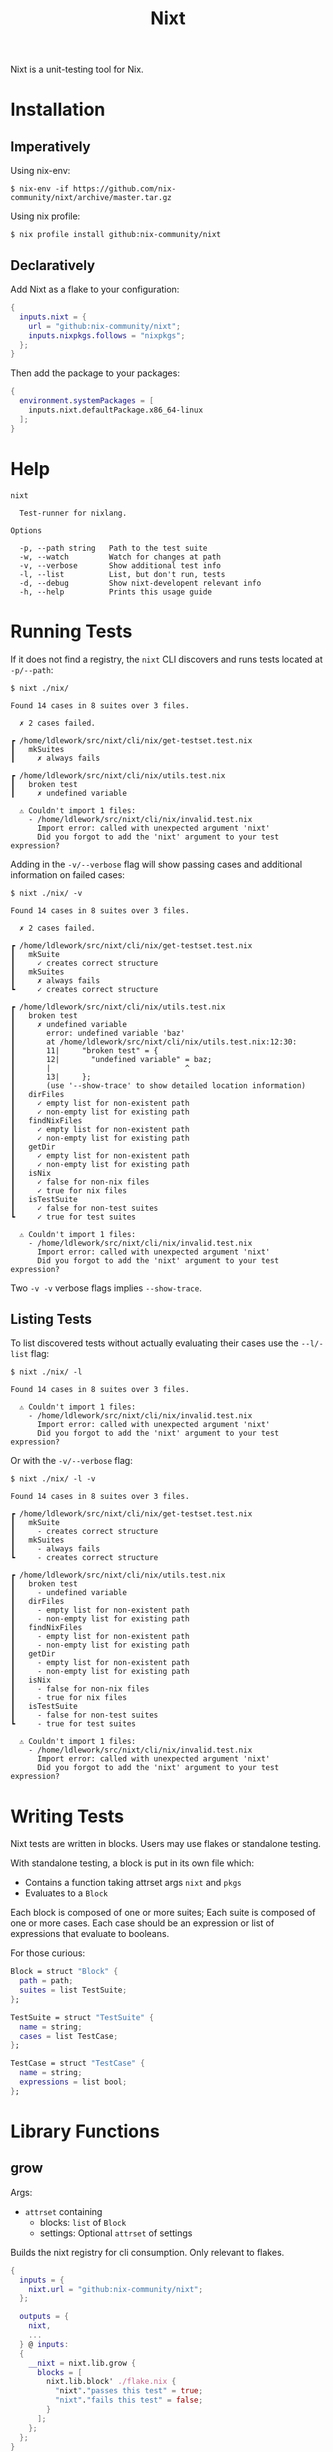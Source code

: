 #+title: Nixt

Nixt is a unit-testing tool for Nix.

* Installation

** Imperatively
Using nix-env:
#+begin_src shell
$ nix-env -if https://github.com/nix-community/nixt/archive/master.tar.gz
#+end_src

Using nix profile:
#+begin_src shell
$ nix profile install github:nix-community/nixt
#+end_src

** Declaratively
Add Nixt as a flake to your configuration:

#+begin_src nix
{
  inputs.nixt = {
    url = "github:nix-community/nixt";
    inputs.nixpkgs.follows = "nixpkgs";
  };
}
#+end_src

Then add the package to your packages:

#+begin_src nix
{
  environment.systemPackages = [
    inputs.nixt.defaultPackage.x86_64-linux
  ];
}
#+end_src

* Help
#+begin_src text
nixt

  Test-runner for nixlang.

Options

  -p, --path string   Path to the test suite
  -w, --watch         Watch for changes at path
  -v, --verbose       Show additional test info
  -l, --list          List, but don't run, tests
  -d, --debug         Show nixt-developent relevant info
  -h, --help          Prints this usage guide
#+end_src

* Running Tests

If it does not find a registry, the =nixt= CLI discovers and runs tests located at =-p/--path=:

#+begin_src text
$ nixt ./nix/

Found 14 cases in 8 suites over 3 files.

  ✗ 2 cases failed.

┏ /home/ldlework/src/nixt/cli/nix/get-testset.test.nix
┃   mkSuites
┃     ✗ always fails

┏ /home/ldlework/src/nixt/cli/nix/utils.test.nix
┃   broken test
┃     ✗ undefined variable

  ⚠ Couldn't import 1 files:
    - /home/ldlework/src/nixt/cli/nix/invalid.test.nix
      Import error: called with unexpected argument 'nixt'
      Did you forgot to add the 'nixt' argument to your test expression?
#+end_src

Adding in the =-v/--verbose= flag will show passing cases and additional
information on failed cases:

#+begin_src text
$ nixt ./nix/ -v

Found 14 cases in 8 suites over 3 files.

  ✗ 2 cases failed.

┏ /home/ldlework/src/nixt/cli/nix/get-testset.test.nix
┃   mkSuite
┃     ✓ creates correct structure
┃   mkSuites
┃     ✗ always fails
┗     ✓ creates correct structure

┏ /home/ldlework/src/nixt/cli/nix/utils.test.nix
┃   broken test
┃     ✗ undefined variable
┃       error: undefined variable 'baz'
┃       at /home/ldlework/src/nixt/cli/nix/utils.test.nix:12:30:
┃       11|     "broken test" = {
┃       12|       "undefined variable" = baz;
┃       |                              ^
┃       13|     };
┃       (use '--show-trace' to show detailed location information)
┃   dirFiles
┃     ✓ empty list for non-existent path
┃     ✓ non-empty list for existing path
┃   findNixFiles
┃     ✓ empty list for non-existent path
┃     ✓ non-empty list for existing path
┃   getDir
┃     ✓ empty list for non-existent path
┃     ✓ non-empty list for existing path
┃   isNix
┃     ✓ false for non-nix files
┃     ✓ true for nix files
┃   isTestSuite
┃     ✓ false for non-test suites
┗     ✓ true for test suites

  ⚠ Couldn't import 1 files:
    - /home/ldlework/src/nixt/cli/nix/invalid.test.nix
      Import error: called with unexpected argument 'nixt'
      Did you forgot to add the 'nixt' argument to your test expression?
#+end_src

Two =-v -v= verbose flags implies =--show-trace=.

** Listing Tests

To list discovered tests without actually evaluating their cases use the
=--l/-list= flag:

#+begin_src text
$ nixt ./nix/ -l

Found 14 cases in 8 suites over 3 files.

  ⚠ Couldn't import 1 files:
    - /home/ldlework/src/nixt/cli/nix/invalid.test.nix
      Import error: called with unexpected argument 'nixt'
      Did you forgot to add the 'nixt' argument to your test expression?
#+end_src

Or with the =-v/--verbose= flag:

#+begin_src text
$ nixt ./nix/ -l -v

Found 14 cases in 8 suites over 3 files.

┏ /home/ldlework/src/nixt/cli/nix/get-testset.test.nix
┃   mkSuite
┃     - creates correct structure
┃   mkSuites
┃     - always fails
┗     - creates correct structure

┏ /home/ldlework/src/nixt/cli/nix/utils.test.nix
┃   broken test
┃     - undefined variable
┃   dirFiles
┃     - empty list for non-existent path
┃     - non-empty list for existing path
┃   findNixFiles
┃     - empty list for non-existent path
┃     - non-empty list for existing path
┃   getDir
┃     - empty list for non-existent path
┃     - non-empty list for existing path
┃   isNix
┃     - false for non-nix files
┃     - true for nix files
┃   isTestSuite
┃     - false for non-test suites
┗     - true for test suites

  ⚠ Couldn't import 1 files:
    - /home/ldlework/src/nixt/cli/nix/invalid.test.nix
      Import error: called with unexpected argument 'nixt'
      Did you forgot to add the 'nixt' argument to your test expression?
#+end_src

* Writing Tests

Nixt tests are written in blocks. Users may use flakes or standalone testing.

With standalone testing, a block is put in its own file which:

- Contains a function taking attrset args =nixt= and =pkgs=
- Evaluates to a =Block=

Each block is composed of one or more suites;  Each suite is composed of one or more cases.
Each case should be an expression or list of expressions that evaluate to booleans.

For those curious:
#+begin_src nix
Block = struct "Block" {
  path = path;
  suites = list TestSuite;
};
#+end_src

#+begin_src nix
TestSuite = struct "TestSuite" {
  name = string;
  cases = list TestCase;
};
#+end_src

#+begin_src nix
TestCase = struct "TestCase" {
  name = string;
  expressions = list bool;
};
#+end_src

* Library Functions
** grow

Args:
- =attrset= containing
  + blocks: =list= of =Block=
  + settings: Optional =attrset= of settings

Builds the nixt registry for cli consumption. Only relevant to flakes.

#+begin_src nix
{
  inputs = {
    nixt.url = "github:nix-community/nixt";
  };

  outputs = {
    nixt,
    ...
  } @ inputs:
  {
    __nixt = nixt.lib.grow {
      blocks = [
        nixt.lib.block' ./flake.nix {
          "nixt"."passes this test" = true;
          "nixt"."fails this test" = false;
        }
      ];
    };
  };
}
#+end_src

** block

Args:
- path: =path= to the current file
- suites: =list= of =TestSuites=

Creates a =Block= from a =path= and =list= of =TestSuite=.

#+begin_src nix
{
  nixt,
  pkgs ? import <nixpkgs> {}
}: let
  inherit (nixt) block describe';
in
  block ./block.spec.nix [
    (describe' "nixt" {
      "passes this test" = true;
      "fails this test" = false;
    })
  ]
#+end_src

** block'

Args:
- path: =path= to the current file
- suites: =attrset= of suites

Creates a =Block= from a =path= and =attrset=.

#+begin_src nix
{
  nixt,
  pkgs ? import <nixpkgs> {}
}:
nixt.block ./block.spec.nix {
  "nixt"."passes this test" = true;
  "nixt"."fails this test" = false;
}
#+end_src

** describe

Args:
- name: =string=
- cases: =list= of =TestCase=

Creates a =TestSuite= from a =string= and =list= of =TestCase=

#+begin_src nix
{
  nixt,
  pkgs ? import <nixpkgs> {}
}: let
  inherit (nixt) block describe it;
in
  block ./block.spec.nix [
    (describe "nixt" [
      (it "passes this test" true)
      (it "fails this test" false)
    ])
  ]
#+end_src

** describe'

Args:
- name: =string=
- cases: =attrset= of cases

Creates a =TestSuite= from a =string= and =attrset=

#+begin_src nix
{
  nixt,
  pkgs ? import <nixpkgs> {}
}: let
  inherit (nixt) block describe';
in
  block ./block.spec.nix [
    (describe' "nixt" {
      "passes this test" = true;
      "fails this test" = false;
    })
  ]
#+end_src

** it

Args:
- name: =string=
- expressions: =bool= or =list= of =bool=

Creates a =TestCase= from a =string= and =bool= or =list= of =bool=

#+begin_src nix
{
  nixt,
  pkgs ? import <nixpkgs> {}
}: let
  inherit (nixt) block describe it;
in
  block ./block.spec.nix [
    (describe "nixt" [
      (it "passes this test" true)
      (it "fails this test" false)
    ])
  ]
#+end_src

** inject

Args:
- path: =path= to a test file

Provides arguments to compliant files. For standalone support and cli use.

